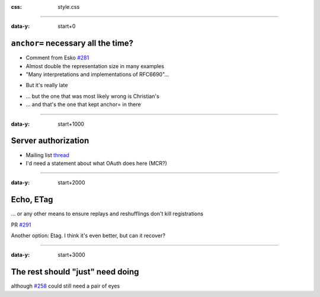 :css: style.css

.. title:: resource-directory 2020-10-22 interim

------

:data-y: start+0

``anchor=`` necessary all the time?
-----------------------------------

* Comment from Esko `#281`_
* Almost double the representation size in many examples
* "Many interpretations and implementations of RFC6690"…

..

* But it's really late

..

* … but the one that was most likely wrong is Christian's
* … and that's the one that kept anchor= in there

.. _`#281`: (https://github.com/core-wg/resource-directory/issues/281)

------

:data-y: start+1000

Server authorization
--------------------

* Mailing list thread_

* I'd need a statement about what OAuth does here (MCR?)

.. _thread: https://mailarchive.ietf.org/arch/msg/core/JyW0XAkXre1wvKoNxMwegOUCywc

------

:data-y: start+2000


Echo, ETag
----------

… or any other means to ensure replays and reshufflings don't kill registrations

PR `#291`_

Another option: Etag. I think it's even better, but can it recover?

.. _`#291`: https://github.com/core-wg/resource-directory/pull/291

------

:data-y: start+3000

The rest should "just" need doing
---------------------------------

although `#258`_ could still need a pair of eyes

.. _`#258`: https://github.com/core-wg/resource-directory/pull/258
